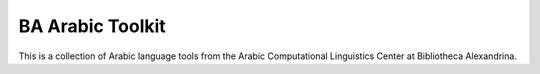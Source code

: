 BA Arabic Toolkit
=================

This is a collection of Arabic language tools from the Arabic Computational Linguistics Center at Bibliotheca Alexandrina.
